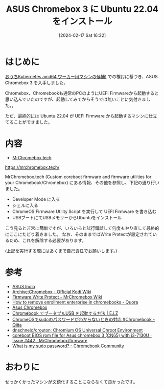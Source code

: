 #+BLOG: wurly-blog
#+POSTID: 1132
#+ORG2BLOG:
#+DATE: [2024-02-17 Sat 16:32]
#+OPTIONS: toc:nil num:nil todo:nil pri:nil tags:nil ^:nil
#+CATEGORY: Ubuntu
#+TAGS: 
#+DESCRIPTION:
#+TITLE: ASUS Chromebox 3 に Ubuntu 22.04 をインストール

* はじめに

[[./?p=1126][おうちKubernetes amd64 ワーカー用マシンの候補)]] での検討に基づき、ASUS Chromebox 3 を入手しました。

Chromebox、Chromebookも通常のPCのようにUEFI Firmwareから起動すると思い込んでいたのですが、起動してみてからそうでは無いことに気付きました。。

ただ、最終的には Ubuntu 22.04 が UEFI Firmware から起動するマシンに仕立てることができました。

* 内容

 - [[https://mrchromebox.tech/][MrChromebox.tech]]
https://mrchromebox.tech/

MrChromebox.tech (Custom coreboot firmware and firmware utilities for your Chromebook/Chromebox) にある情報、その他を参照し、下記の通り行いました。

 - Developer Mode に入る
 - シェルに入る
 - ChromeOS Firmware Utility Script を実行して UEFI Firmware を書き込む
 - USBブートにてUSBメモリーからUbuntuをインストール

こう見ると非常に簡単ですが、いろいろと試行錯誤して何度もやり直して最終的にここにたどり着きました。
なお、そのままではWrite Protectが設定されているため、これを解除する必要があります。

(上記を実行する際にはあくまで自己責任でお願いします。)

* 参考

 - [[https://www.asus.com/in/commercial-desktop/asus-chromebox-3/specifications/][ASUS India]]
 - [[https://kodi.wiki/view/Archive:Chromebox#Disable_Firmware_Write_Protect][Archive:Chromebox - Official Kodi Wiki]]
 - [[https://wiki.mrchromebox.tech/Firmware_Write_Protect][Firmware Write Protect - MrChromebox Wiki]]
 - [[https://www.quora.com/How-do-I-remove-enrollment-enterprise-in-chromebooks][How to remove enrollment enterprise in chromebooks - Quora]]
 - [[https://www.chromium.org/chromium-os/developer-information-for-chrome-os-devices/asus-chromebox/#entering][Asus Chromebox]]
 - [[https://eizone.info/chromebook-boot-from-usb/#toc6][Chromebook でブータブルUSB を起動する方法 | E.i.Z]]
 - [[https://qiita.com/tsuemura/items/e797d4278873651ae27e][ChromeOSでsudoのパスワードがわからないときの対応 #Chromebook - Qiita]]
 - [[https://github.com/dnschneid/crouton][dnschneid/crouton: Chromium OS Universal Chroot Environment]]
 - [[https://github.com/MrChromebox/firmware/issues/442][coreboot BIOS rom file for Asus chromebox 3 (CN65) with i3-7130U · Issue #442 · MrChromebox/firmware]]
 - [[https://support.google.com/chromebook/thread/87235488/what-is-my-sudo-password?hl=en][What is my sudo password? - Chromebook Community]]

* おわりに

せっかくかったマシンが文鎮化することにならなくて良かったです。
